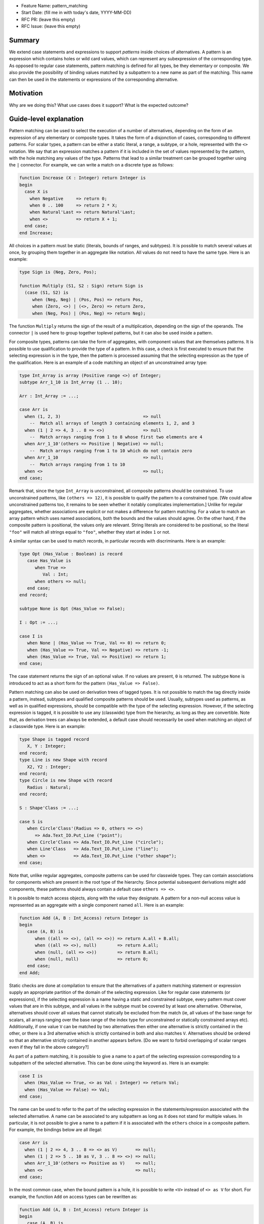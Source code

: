 - Feature Name: pattern_matching
- Start Date: (fill me in with today's date, YYYY-MM-DD)
- RFC PR: (leave this empty)
- RFC Issue: (leave this empty)

Summary
=======

We extend case statements and expressions to support `patterns` inside choices of
alternatives. A pattern is an expression which contains holes or wild card
values, which can represent any subexpression of the corresponding type.
As opposed to regular case statements, pattern matching is defined for all types,
be they elementary or composite.
We also provide the possibility of binding values matched by a subpattern
to a new name as part of the matching. This name can then be used in the
statements or expressions of the corresponding alternative.

Motivation
==========

Why are we doing this? What use cases does it support? What is the expected
outcome?

Guide-level explanation
=======================

Pattern matching can be used to select the execution of a number of alternatives,
depending on the form of an expression of any elementary
or composite types. It takes the form of a disjonction of cases, corresponding to
different patterns. For scalar types, a pattern can be either a static literal, a
range, a subtype, or a hole, represented with the ``<>`` notation. We say that an
expression matches a pattern if it is included in the set of values represented
by the pattern, with the hole matching any values of the type. Patterns that
lead to a similar treatment can be grouped together using the ``|`` connector.
For example, we can write a match on a discrete type as follows:

.. code-block:: ada

  function Increase (X : Integer) return Integer is
  begin
    case X is
      when Negative     => return 0;
      when 0 .. 100     => return 2 * X;
      when Natural'Last => return Natural'Last;
      when <>           => return X + 1;
    end case;
  end Increase;

All choices in a pattern must be static (literals, bounds of ranges, and
subtypes). It is possible to match several values at once, by grouping them
together in an aggregate like notation. All values do not need to
have the same type.  Here is an example:

.. code-block:: ada

  type Sign is (Neg, Zero, Pos);

  function Multiply (S1, S2 : Sign) return Sign is
    (case (S1, S2) is
       when (Neg, Neg) | (Pos, Pos) => return Pos,
       when (Zero, <>) | (<>, Zero) => return Zero,
       when (Neg, Pos) | (Pos, Neg) => return Neg);

The function ``Multiply`` returns the sign of the result of a multiplication,
depending on the sign of the operands. The connector ``|`` is used here to
group together toplevel patterns, but it can also be used inside a pattern.

For composite types, patterns can take the form of aggregates, with
component values that are themselves patterns. It is possible to use
qualification to provide the type of a pattern. In this case, a check is first
executed to ensure that the selecting expression is in the type, then the pattern
is processed assuming that the selecting expression as the type of the
qualification. Here is an example of a code matching an object of an
unconstrained array type:

.. code-block:: ada

  type Int_Array is array (Positive range <>) of Integer;
  subtype Arr_1_10 is Int_Array (1 .. 10);

  Arr : Int_Array := ...;

  case Arr is
    when (1, 2, 3)                                => null
      --  Match all arrays of length 3 containing elements 1, 2, and 3
    when (1 | 2 => 4, 3 .. 8 => <>)               => null
      --  Match arrays ranging from 1 to 8 whose first two elements are 4
    when Arr_1_10'(others => Positive | Negative) => null;
      --  Match arrays ranging from 1 to 10 which do not contain zero
    when Arr_1_10                                 => null;
      --  Match arrays ranging from 1 to 10
    when <>                                       => null;
  end case;

Remark that, since the type ``Int_Array`` is unconstrained, all composite
patterns should be constrained. To use unconstrained patterns, like
``(others => 12)``, it is possible to qualify the pattern to a constrained
type. [We could allow unconstrained patterns too, it remains to be seen whether
it notably complicates implementation.]
Unlike for regular aggregates, whether associations are explicit or not makes a
difference for pattern matching. For a value to match an array pattern which
uses named associations, both the
bounds and the values should agree. On the other hand, if the composite pattern
is positional, the values only are relevant. String literals are considered to be
positional, so the literal ``"foo"`` will match all strings equal to ``"foo"``,
whether they start at index ``1`` or not.

A similar syntax can be used to match records, in particular records with
discriminants. Here is an example:

.. code-block:: ada

 type Opt (Has_Value : Boolean) is record
    case Has_Value is
       when True =>
          Val : Int;
       when others => null;
    end case;
 end record;

 subtype None is Opt (Has_Value => False);

 I : Opt := ...;

 case I is
    when None | (Has_Value => True, Val => 0) => return 0;
    when (Has_Value => True, Val => Negative) => return -1;
    when (Has_Value => True, Val => Positive) => return 1;
 end case;

The case statement returns the sign of an optional value. If no values are
present, ``0`` is returned. The subtype ``None`` is introduced to act as a short
form for the pattern ``(Has_Value => False)``.

Pattern matching can also be used on derivation trees of tagged types. It is
not possible to match the tag directly inside a pattern,
instead, subtypes and qualified composite patterns should be used. Usually,
subtypes used as patterns, as well as in qualified expressions, should be
compatible with the type of the selecting expression. However, if the selecting
expression is tagged, it is possible to use any (classwide) type from the
hierarchy, as long as they are convertible. Note that, as
derivation trees can always be extended, a default case should necessarily be
used when matching an object of a classwide type. Here is an example:

.. code-block:: ada

 type Shape is tagged record
    X, Y : Integer;
 end record;
 type Line is new Shape with record
    X2, Y2 : Integer;
 end record;
 type Circle is new Shape with record
    Radius : Natural;
 end record;

 S : Shape'Class := ...;

 case S is
    when Circle'Class'(Radius => 0, others => <>)
       => Ada.Text_IO.Put_Line ("point");
    when Circle'Class => Ada.Text_IO.Put_Line ("circle");
    when Line'Class   => Ada.Text_IO.Put_Line ("line");
    when <>           => Ada.Text_IO.Put_Line ("other shape");
 end case;

Note that, unlike regular aggregates, composite patterns can be used for
classwide types. They can contain associations for components which are present
in the root type of the hierarchy. Since potential subsequent derivations might
add components, these patterns should always contain a default case
``others => <>``.

It is possible to match access objects, along with the value they designate.
A pattern for a non-null access value is represented as an aggregate with a
single component named ``all``. Here is an example:

.. code-block:: ada

 function Add (A, B : Int_Access) return Integer is
 begin
    case (A, B) is
       when ((all => <>), (all => <>)) => return A.all + B.all;
       when ((all => <>), null)        => return A.all;
       when (null, (all => <>))        => return B.all;
       when (null, null)               => return 0;
    end case;
 end Add;

Static checks are done at compilation to ensure that the alternatives of a
pattern matching statement or expression supply an appropriate partition of the
domain of the selecting expression.
Like for regular case statements (or expressions), if the selecting
expression is a name having a static and constrained subtype, every pattern
must cover values that are in this subtype, and all values in the subtype must
be covered by at least one alternative. Otherwise, alternatives should cover
all values that cannot statically be excluded from the match (ie, all values of
the base range for scalars, all arrays ranging over the base range of the index
type for unconstrained or statically constrained arrays etc). Additionally, if
one value ``V`` can be matched by two alternatives then either one alternative
is strictly contained in the other, or there is a 3rd alternative which is
strictly contained in both and also matches ``V``. Alternatives should be
ordered so that an alternative strictly contained in another appears before.
[Do we want to forbid overlapping of scalar ranges even if they fall in the above
category?]

As part of a pattern matching, it is possible to give a name to a part of the
selecting expression corresponding to a subpattern of the selected alternative.
This can be done using the keyword ``as``. Here is an example:

.. code-block:: ada

 case I is
   when (Has_Value => True, <> as Val : Integer) => return Val;
   when (Has_Value => False) => Val;
 end case;

The name can be used to refer to the part of the selecting expression in the
statements/expression associated with the selected alternative. A name can be
associated to any subpattern as long as it does not stand for multiple values.
In particular, it is not possible to give a name to a pattern if it is associated
with the ``others`` choice in a composite pattern. For example, the bindings
below are all illegal:

.. code-block:: ada

  case Arr is
    when (1 | 2 => 4, 3 .. 8 => <> as V)       => null;
    when (1 | 2 => 5 .. 10 as V, 3 .. 8 => <>) => null;
    when Arr_1_10'(others => Positive as V)    => null;
    when <>                                    => null;
  end case;

In the most common case, when the bound pattern is a hole, it is possible to
write ``<V>`` instead of ``<> as V`` for short. For example, the function
``Add`` on access types can be rewritten as:

.. code-block:: ada

 function Add (A, B : Int_Access) return Integer is
 begin
    case (A, B) is
       when ((all => <X1>), (all => <X2>))              => return X1 + X2;
       when ((all => <X>), null) | (null, (all => <X>)) => return X;
       when (null, null)                                => return 0;
    end case;
 end Add;

Note that here, binding values in pattern matching brings additional safety, as
it avoids the use of dereferences.
 
If a binding is done in one of the members of pattern disjunction (with ``|``),
then the same name should be bound in other members of the disjunction. For
example, the second pattern in ``Add`` is ok because ``X`` is bound in both
alternatives of the disjunction.

Reference-level explanation
===========================

This is the technical portion of the RFC. Explain the design in sufficient
detail that:

- Its interaction with other features is clear.
- It is reasonably clear how the feature would be implemented.
- Corner cases are dissected by example.

The section should return to the examples given in the previous section, and
explain more fully how the detailed proposal makes those examples work.

Rationale and alternatives
==========================

- Why is this design the best in the space of possible designs?
- What other designs have been considered and what is the rationale for not
  choosing them?
- What is the impact of not doing this?
- How does this feature meshes with the general philosophy of the languages ?

Drawbacks
=========

- Why should we *not* do this?


Prior art
=========

Discuss prior art, both the good and the bad, in relation to this proposal.

- For language, library, and compiler proposals: Does this feature exist in
  other programming languages and what experience have their community had?

- Papers: Are there any published papers or great posts that discuss this? If
  you have some relevant papers to refer to, this can serve as a more detailed
  theoretical background.

This section is intended to encourage you as an author to think about the
lessons from other languages, provide readers of your RFC with a fuller
picture.

If there is no prior art, that is fine - your ideas are interesting to us
whether they are brand new or if it is an adaptation from other languages.

Note that while precedent set by other languages is some motivation, it does
not on its own motivate an RFC.

Unresolved questions
====================

- What parts of the design do you expect to resolve through the RFC process
  before this gets merged?

- What parts of the design do you expect to resolve through the implementation
  of this feature before stabilization?

- What related issues do you consider out of scope for this RFC that could be
  addressed in the future independently of the solution that comes out of this
  RFC?

Future possibilities
====================

Think about what the natural extension and evolution of your proposal would
be and how it would affect the language and project as a whole in a holistic
way. Try to use this section as a tool to more fully consider all possible
interactions with the project and language in your proposal.
Also consider how the this all fits into the roadmap for the project
and of the relevant sub-team.

This is also a good place to "dump ideas", if they are out of scope for the
RFC you are writing but otherwise related.

If you have tried and cannot think of any future possibilities,
you may simply state that you cannot think of anything.

Note that having something written down in the future-possibilities section
is not a reason to accept the current or a future RFC; such notes should be
in the section on motivation or rationale in this or subsequent RFCs.
The section merely provides additional information.
